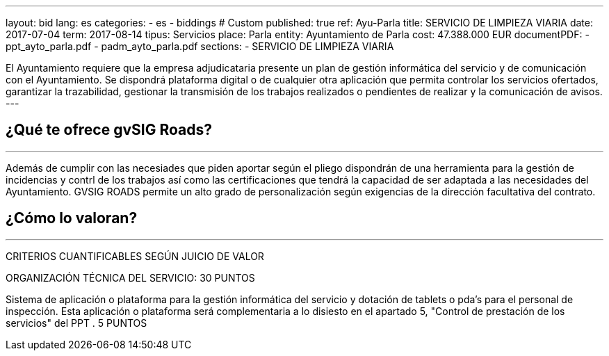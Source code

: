 ---
layout: bid
lang: es
categories:
  - es
  - biddings
# Custom
published: true
ref: Ayu-Parla
title: SERVICIO DE LIMPIEZA VIARIA
date: 2017-07-04
term: 2017-08-14
tipus: Servicios
place: Parla
entity: Ayuntamiento de Parla
cost: 47.388.000 EUR
documentPDF:
  - ppt_ayto_parla.pdf
  - padm_ayto_parla.pdf
sections:
- SERVICIO DE LIMPIEZA VIARIA

El Ayuntamiento requiere que la empresa adjudicataria presente un plan de gestión informática del servicio y de comunicación con el Ayuntamiento. Se dispondrá plataforma digital o de cualquier otra aplicación que permita controlar los servicios ofertados, garantizar la trazabilidad, gestionar la transmisión de los trabajos realizados o pendientes de realizar y la comunicación de avisos.
---

## ¿Qué te ofrece gvSIG Roads?
+++
<hr class="primary">
+++

Además de cumplir con las necesiades que piden aportar según el pliego dispondrán de una herramienta para la gestión de incidencias y contrl de los trabajos así como las certificaciones que tendrá  la capacidad de ser adaptada a las necesidades del Ayuntamiento. GVSIG ROADS permite un alto grado de personalización según exigencias de la dirección facultativa del contrato.

## ¿Cómo lo valoran?
+++
<hr class="primary">
+++

CRITERIOS CUANTIFICABLES SEGÚN JUICIO DE VALOR

ORGANIZACIÓN TÉCNICA DEL SERVICIO: 30 PUNTOS

Sistema de aplicación o plataforma para la gestión informática del servicio y dotación de tablets o pda's para el personal de inspección. Esta aplicación o plataforma será complementaria a lo disiesto en el apartado 5, "Control de prestación de los servicios" del PPT . 5 PUNTOS





